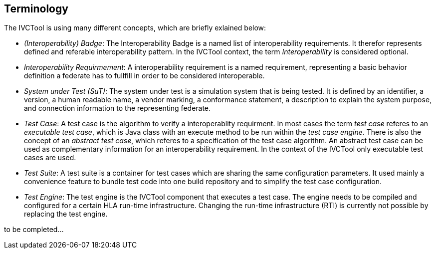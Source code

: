== Terminology

The IVCTool is using many different concepts, which are briefly exlained below:

* _(Interoperability) Badge_: The Interoperability Badge is a named list of interoperability requirements. It therefor represents defined and referable interoperability pattern. In the IVCTool context, the term _Interoperability_ is considered optional.

* _Interoperability Requirmement_: A interoperability requirement is a named requirement, representing a basic behavior definition a federate has to fullfill in order to be considered interoperable.

* _System under Test (SuT)_: The system under test is a simulation system that is being tested. It is defined by an identifier, a version, a human readable name, a vendor marking, a conformance statement, a description to explain the system purpose, and connection information to the representing federate.

* _Test Case_: A test case is the algorithm to verify a interoperablity requirment. In most cases the term _test case_ referes to an _executable test case_, which is Java class with an execute method to be run within the _test case engine_. There is also the concept of an _abstract test case_, which referes to a specification of the test case algorithm. An abstract test case can be used as complementary information for an interoperability requirement. In the context of the IVCTool only executable test cases are used.

* _Test Suite_: A test suite is a container for test cases which are sharing the same configuration parameters. It used mainly a convenience feature to bundle test code into one build repository and to simplify the test case configuration.

* _Test Engine_: The test engine is the IVCTool component that executes a test case. The engine needs to be compiled and configured for a certain HLA run-time infrastructure. Changing the run-time infrastructure (RTI) is currently not possible by replacing the test engine. 

to be completed...
